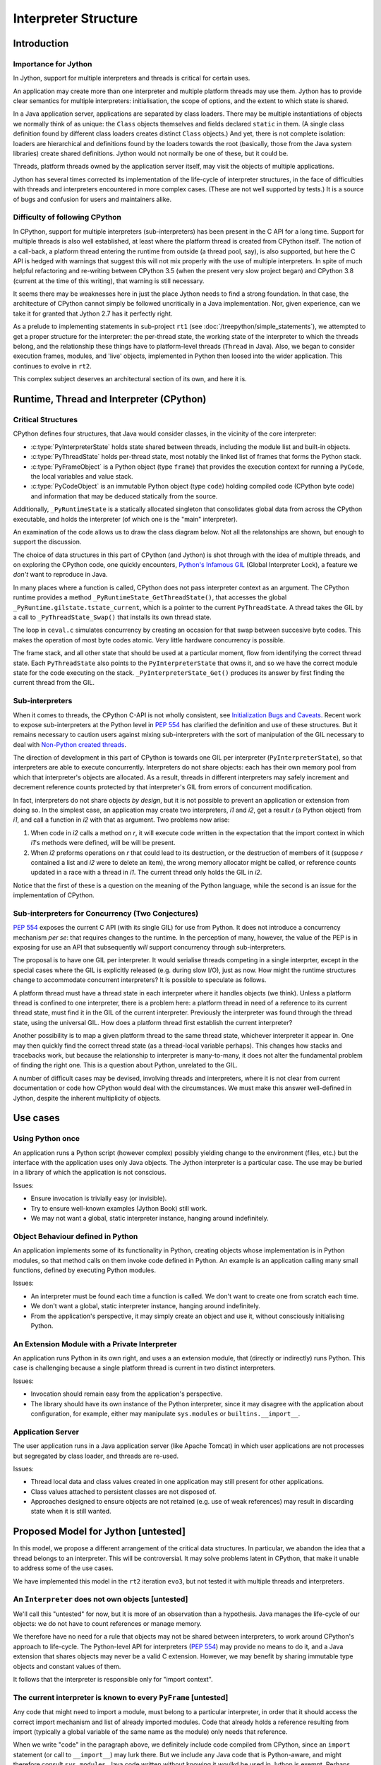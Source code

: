 ..  architecture/interpreter-structure.rst


Interpreter Structure
#####################

Introduction
************

Importance for Jython
=====================

In Jython,
support for multiple interpreters and threads
is critical for certain uses.

An application may create more than one interpreter
and multiple platform threads may use them.
Jython has to provide clear semantics for multiple interpreters:
initialisation, the scope of options, and
the extent to which state is shared.

In a Java application server,
applications are separated by class loaders.
There may be multiple instantiations of
objects we normally think of as unique:
the ``Class`` objects themselves and fields declared ``static`` in them.
(A single class definition found by different class loaders
creates distinct ``Class`` objects.)
And yet, there is not complete isolation: loaders are hierarchical
and definitions found by the loaders towards the root
(basically, those from the Java system libraries)
create shared definitions.
Jython would not normally be one of these, but it could be.

Threads, platform threads owned by the application server itself,
may visit the objects of multiple applications.

Jython has several times corrected its implementation
of the life-cycle of interpreter structures,
in the face of difficulties with threads and interpreters
encountered in more complex cases.
(These are not well supported by tests.)
It is a source of bugs and confusion for users and maintainers alike.


Difficulty of following CPython
===============================

In CPython,
support for multiple interpreters (sub-interpreters)
has been present in the C API for a long time.
Support for multiple threads is also well established,
at least where the platform thread is created from CPython itself.
The notion of a call-back,
a platform thread entering the runtime from outside (a thread pool, say),
is also supported,
but here the C API is hedged with warnings that suggest
this will not mix properly with the use of multiple interpreters.
In spite of much helpful refactoring and re-writing between
CPython 3.5 (when the present very slow project began)
and CPython 3.8 (current at the time of this writing),
that warning is still necessary.

It seems there may be weaknesses here
in just the place Jython needs to find a strong foundation.
In that case, the architecture of CPython cannot simply be followed
uncritically in a Java implementation.
Nor, given experience,
can we take it for granted that Jython 2.7 has it perfectly right.

As a prelude to implementing statements in sub-project ``rt1``
(see :doc:`/treepython/simple_statements`),
we attempted to get a proper structure for the interpreter:
the per-thread state,
the working state of the interpreter to which the threads belong,
and the relationship these things have to
platform-level threads (``Thread`` in Java).
Also, we began to consider execution frames,
modules,
and 'live' objects,
implemented in Python then loosed into the wider application.
This continues to evolve in ``rt2``.

This complex subject deserves an architectural section of its own,
and here it is.



Runtime, Thread and Interpreter (CPython)
*****************************************

Critical Structures
===================

CPython defines four structures,
that Java would consider classes,
in the vicinity of the core interpreter:

* :c:type:`PyInterpreterState` holds state shared between threads,
  including the module list and built-in objects.
* :c:type:`PyThreadState` holds per-thread state,
  most notably the linked list of frames that forms the Python stack.
* :c:type:`PyFrameObject` is a Python object (type ``frame``)
  that provides the execution context for running a ``PyCode``,
  the local variables and value stack.
* :c:type:`PyCodeObject` is an immutable Python object (type ``code``)
  holding compiled code (CPython byte code)
  and information that may be deduced statically from the source.

Additionally, ``_PyRuntimeState`` is a statically allocated singleton
that consolidates global data from across the CPython executable,
and holds the interpreter (of which one is the "main" interpreter).  

An examination of the code allows us to draw the class diagram below.
Not all the relatonships are shown,
but enough to support the discussion.

..  uml::
    :caption: The Principal Runtime Structures in CPython 3.8

    class _PyRuntimeState << singleton >> {
        main : PyInterpreterState
        PyThreadState_Get()
        _PyInterpreterState_Get()
    }

    '_gilstate_runtime_state
    class GIL {
        tstate_current : PyThreadState
    }

    _PyRuntimeState --> "1.." PyInterpreterState
    _PyRuntimeState *-> GIL
    
    PyInterpreterState "1" *-- "*" PyThreadState
    PyInterpreterState -> "*" PyModule : modules

    PyModule o-> ModuleDict : md_dict

    PyThreadState -left-> Thread : thread_id

    PyThreadState *--> "0..1" PyFrameObject : frame

    PyFrameObject -right-> PyFrameObject : f_back
    PyFrameObject -left-> PyCodeObject : f_code

    PyFrameObject --> PyDictObject : f_builtins
    PyFrameObject --> PyDictObject : f_globals

    class PyFrameObject {
        / locals : Mapping
    }


The choice of data structures in this part of CPython (and Jython)
is shot through with the idea of multiple threads,
and on exploring the CPython code, one quickly encounters,
`Python's Infamous GIL`_ (Global Interpreter Lock),
a feature we *don't* want to reproduce in Java.

.. _Python's Infamous GIL:
    https://ep2016.europython.eu/conference/talks/pythons-infamous-gil

In many places where a function is called,
CPython does not pass interpreter context as an argument.
The CPython runtime provides a method ``_PyRuntimeState_GetThreadState()``,
that accesses the global ``_PyRuntime.gilstate.tstate_current``,
which is a pointer to the current ``PyThreadState``.
A thread takes the GIL by a call to ``_PyThreadState_Swap()``
that installs its own thread state.

The loop in ``ceval.c`` simulates concurrency
by creating an occasion for that swap between succesive byte codes.
This makes the operation of most byte codes atomic.
Very little hardware concurrency is possible.

The frame stack,
and all other state that should be used at a particular moment,
flow from identifying the correct thread state.
Each ``PyThreadState`` also points to the ``PyInterpreterState`` that owns it,
and so we have the correct module state for the code executing on the stack.
``_PyInterpreterState_Get()`` produces its answer
by first finding the current thread from the GIL. 


Sub-interpreters
================

When it comes to threads,
the CPython C-API is not wholly consistent,
see `Initialization Bugs and Caveats`_.
Recent work to expose sub-interpreters at the Python level in :pep:`554`
has clarified the definition and use of these structures.
But it remains necessary to caution users against
mixing sub-interpreters with the sort of manipulation of the GIL
necessary to deal with `Non-Python created threads`_.

The direction of development in this part of CPython is towards
one GIL per interpreter (``PyInterpreterState``),
so that interpreters are able to execute concurrently.
Interpreters do not share objects: each has their own memory pool
from which that interpreter's objects are allocated.
As a result, threads in different interpreters
may safely increment and decrement reference counts
protected by that interpreter's GIL from errors of concurrent modification.

In fact, interpreters do not share objects *by design*,
but it is not possible to prevent an application or extension from doing so.
In the simplest case,
an application may create two interpreters, *i1* and *i2*,
get a result *r* (a Python object) from *i1*,
and call a function in *i2* with that as argument.
Two problems now arise:

1.  When code in *i2* calls a method on *r*,
    it will execute code written in the expectation that
    the import context in which *i1*'s methods were defined,
    will be will be present.
2.  When *i2* preforms operations on *r* that could lead to its destruction,
    or the destruction of members of it
    (suppose *r* contained a list and *i2* were to delete an item),
    the wrong memory allocator might be called,
    or reference counts updated in a race with a thread in *i1*.
    The current thread only holds the GIL in *i2*.

Notice that the first of these
is a question on the meaning of the Python language,
while the second is an issue for the implementation of CPython.


Sub-interpreters for Concurrency (Two Conjectures)
==================================================

:pep:`554` exposes the current C API (with its single GIL) for use from Python.
It does not introduce a concurrency mechanism *per se*:
that requires changes to the runtime.
In the perception of many, however,
the value of the PEP is in exposing for use an API that subsequently
*will* support concurrency through sub-interpreters.

The proposal is to have one GIL per interpreter.
It would serialise threads competing in a single interprter,
except in the special cases where the GIL is explicitly released
(e.g. during slow I/O),
just as now.
How might the runtime structures change to accommodate concurrent interpreters?
It is possible to speculate as follows.

..  uml::
    :caption: Conjectured Runtime Structures in CPython GIL-per-interpreter

    class _PyRuntimeState << singleton >> {
        main : PyInterpreterState
        _PyInterpreterState_Get()
    }

    class PyInterpreterState {
        modules
        PyThreadState_Get()
    }

    'CPython calls this _gilstate_runtime_state
    class GIL {
        tstate_current : PyThreadState
    }

    _PyRuntimeState --> "1.." PyInterpreterState
    PyInterpreterState *-> GIL
    
    PyInterpreterState "1" *-- "*" PyThreadState

    PyThreadState "*" -left-> Thread : thread_id


A platform thread must have a thread state
in each interpreter where it handles objects (we think).
Unless a platform thread is confined to one interpreter,
there is a problem here:
a platform thread in need of a reference to its current thread state,
must find it in the GIL of the current interpreter.
Previously the interpreter was found through the thread state,
using the universal GIL.
How does a platform thread first establish the current interpreter?

Another possibility is to map a given platform thread to the same thread state,
whichever interpreter it appear in.
One may then quickly find the correct thread state
(as a thread-local variable perhaps).
This changes how stacks and tracebacks work,
but because the relationship to interpreter is many-to-many,
it does not alter the fundamental problem of finding the right one.
This is a question about Python, unrelated to the GIL.

..  uml::
    :caption: Conjectured Runtime Structures in CPython: State per Thread

    class _PyRuntimeState << singleton >> {
        main : PyInterpreterState
        _PyInterpreterState_Get()
    }

    class PyInterpreterState {
        modules
        PyThreadState_Get()
    }

    'CPython calls this _gilstate_runtime_state
    class GIL {
        tstate_current : PyThreadState
    }

    _PyRuntimeState --> "1.." PyInterpreterState
    PyInterpreterState *-> GIL
    
    PyInterpreterState "*" -- "*" PyThreadState

    PyThreadState "1" -left-> Thread : thread_id


A number of difficult cases may be devised,
involving threads and interpreters,
where it is not clear from current documentation or code
how CPython would deal with the circumstances.
We must make this answer well-defined in Jython,
despite the inherent multiplicity of objects.

.. _Initialization Bugs and Caveats:
    https://docs.python.org/3/c-api/init.html#bugs-and-caveats

.. _Non-Python created threads:
   https://docs.python.org/3/c-api/init.html#non-python-created-threads



Use cases
*********

Using Python once
=================
An application runs a Python script
(however complex)
possibly yielding change to the environment (files, etc.)
but the interface with the application uses only Java objects.
The Jython interpreter is a particular case.
The use may be buried in a library of which the application is not conscious.

Issues:

* Ensure invocation is trivially easy (or invisible).
* Try to ensure well-known examples (Jython Book) still work.
* We may not want a global, static interpreter instance,
  hanging around indefinitely.


Object Behaviour defined in Python
==================================
An application implements some of its functionality in Python,
creating objects whose implementation is in Python modules,
so that method calls on them invoke code defined in Python.
An example is an application calling many small functions,
defined by executing Python modules.

Issues:

* An interpreter must be found each time a function is called.
  We don't want to create one from scratch each time.
* We don't want a global, static interpreter instance,
  hanging around indefinitely.
* From the application's perspective,
  it may simply create an object and use it,
  without consciously initialising Python.

..  uml::
    :caption: Object Behaviour defined in Python

    ": Application" -> ": Py" : interp = get Interpreter
    ": Application" -> ": Py" : globals = dict()
    note right
        Does this dict need
        module context?
    end note

    ": Application" -> interp : run(module, globals)
    ": Application" -> globals : foo = get("foo")
    ": Application" -> foo : bar()
    note right
        How does foo.bar get
        module context?
    end note



An Extension Module with a Private Interpreter
==============================================

An application runs Python in its own right,
and uses a an extension module,
that (directly or indirectly) runs Python.
This case is challenging because a single platform thread
is current in two distinct interpreters.

Issues:

* Invocation should remain easy from the application's perspective.
* The library should have its own instance of the Python interpreter,
  since it may disagree with the application about configuration,
  for example,
  either may manipulate ``sys.modules`` or ``builtins.__import__``.

..  uml::
    :caption: An Extension Modle with a Private Interpreter

    ": Application" -> ": Py" : get Interpreter





Application Server
==================
The user application runs in a Java application server
(like Apache Tomcat)
in which user applications are not processes but segregated by class loader,
and threads are re-used.

Issues:

* Thread local data and class values created in one application
  may still present for other applications.
* Class values attached to persistent classes are not disposed of.
* Approaches designed to ensure objects are not retained
  (e.g. use of weak references)
  may result in discarding state when it is still wanted.

..  uml::
    :caption: Application Server

    ": Application" -> ": Py" : get Interpreter




  
Proposed Model for Jython [untested]
************************************

In this model,
we propose a different arrangement of the critical data structures.
In particular,
we abandon the idea that a thread belongs to an interpreter.
This will be controversial.
It may solve problems latent in CPython,
that make it unable to address some of the use cases.

We have implemented this model in the ``rt2`` iteration ``evo3``,
but not tested it with multiple threads and interpreters.

..  uml::

    class Py << singleton >> {
    }
    
    Py -- "*" Interpreter

    Interpreter - "*" PyModule : modules

    PyModule o--> ModuleDict : dict

    ThreadState -left- Thread : thread_id

    ThreadState *--> "0..1" PyFrame : frame

    PyFrame -right-> Interpreter : interpreter
    
    PyFrame --> PyFrame : back
    PyFrame -left-> PyCode : code
    PyFrame --> PyDictionary : builtins
    PyFrame --> PyDictionary : globals

    class PyFrame {
        / locals : Mapping
    }




An ``Interpreter`` does not own objects [untested]
==================================================

We'll call this "untested" for now,
but it is more of an observation than a hypothesis.
Java manages the life-cycle of our objects:
we do not have to count references or manage memory.

We therefore have no need for a rule that
objects may not be shared between interpreters,
to work around CPython's approach to life-cycle.
The Python-level API for interpreters (:pep:`554`)
may provide no means to do it,
and a Java extension that shares objects may never be a valid C extension.
However, we may benefit by sharing
immutable type objects and constant values of them.

It follows that the interpreter is responsible only for "import context".


The current interpreter is known to every ``PyFrame`` [untested]
================================================================

Any code that might need to import a module,
must belong to a particular interpreter,
in order that it should access the correct import mechanism
and list of already imported modules.
Code that already holds a reference resulting from import
(typically a global variable of the same name as the module)
only needs that reference.

When we write "code" in the paragraph above,
we definitely include code compiled from CPython,
since an ``import`` statement (or call to ``__import__``) may lurk there.
But we include any Java code that is Python-aware,
and might therefore consult ``sys.modules``.
Java code written without knowing it woulkd be used in Jython is exempt.
Perhaps surprisingly,
Jython specific code (like the implementation of ``PyFloat.tp_add``)
is also exempt,
but not the same slot in another type where ``__add__`` is defined in Python.

It may be accurate to summarise that
the current interpreter must be known to any code that has a ``PyFrame``.


The function interpreter defined the current function [untested]
================================================================







A Thread may visit multiple interpreters [untested]
===================================================

We propose that ``ThreadState``
not be the property of on particular ``Interpreter``.

If we allow the mixing of objects from different interpreters,
by which we mean the mixing of functions defined by different interpreters,
it follows that a thread will pass freely from one interpreter to the next.

This makes it sound like a frequent occurrence.
It may not be, but it needs to be possible freely.
If we share immutable objects,
these will frequently be constants created by the first interpreter to run,
and wgere sub-interpreters are in use,
these objects will be frequently visited
(although the visit may not often need module context (create a ``PyFrame``).



